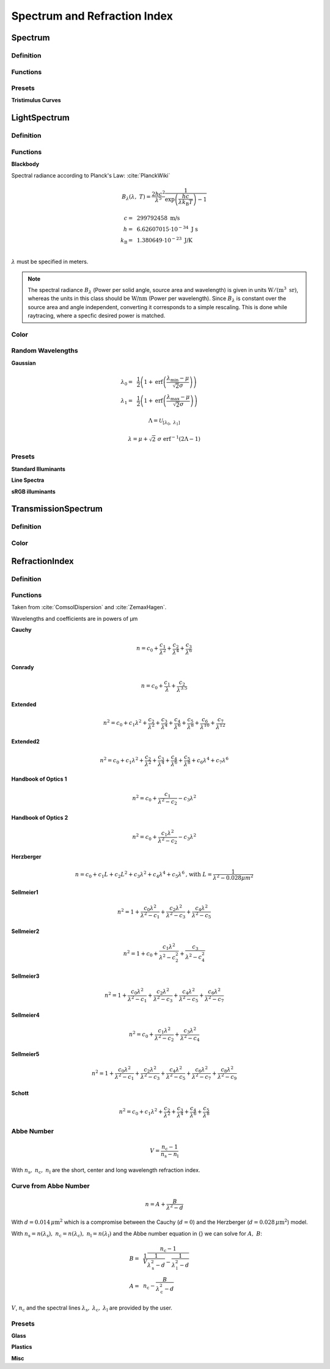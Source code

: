 ********************************
Spectrum and Refraction Index
********************************

Spectrum
==============

Definition
--------------

Functions
------------


Presets
------------

**Tristimulus Curves**

LightSpectrum
=================

Definition
-----------------


Functions
---------------

**Blackbody**

Spectral radiance according to Planck's Law: :cite:`PlanckWiki`

.. math::
   B_\lambda (\lambda, ~T) = \frac{2 h c^2}{\lambda^5} \frac{1}{\exp\left(\frac{h  c } {\lambda k_\text{B}  T}\right) - 1}


.. math::
   c =&~ 299792458 ~\text{m/s}\\
   h =&~ 6.62607015\cdot 10^{-34} ~\text{J s}\\
   k_\text{B} =&~ 1.380649 \cdot 10^{-23} ~\text{J/K}\\

:math:`\lambda` must be specified in meters.

.. Note::
   The spectral radiance :math:`B_\lambda` (Power per solid angle, source area and wavelength) is given in units :math:`\text{W}/(\text{m}^3~\text{sr})`, whereas the units in this class should be :math:`\text{W/nm}` (Power per wavelength). Since :math:`B_\lambda` is constant over the source area and angle independent, converting it corresponds to a simple rescaling. 
   This is done while raytracing, where a specfic desired power is matched.


Color
----------

Random Wavelengths
--------------------

**Gaussian**

.. math::
   \lambda_0 =&~ \frac{1}{2}\left(1 + \text{erf}\left(\frac{\lambda_\text{min} - \mu}{\sqrt{2} \sigma}\right)\right)\\
   \lambda_1 =&~ \frac{1}{2}\left(1 + \text{erf}\left(\frac{\lambda_\text{max} - \mu}{\sqrt{2} \sigma}\right)\right)
                
.. math::
    \Lambda = \mathcal{U}_{[\lambda_0, ~\lambda_1]} 

.. math::
   \lambda = \mu + \sqrt{2} ~ \sigma ~  \text{erf}^{-1}(2\Lambda-1)


Presets
--------------

**Standard Illuminants**

**Line Spectra**

**sRGB illuminants**

TransmissionSpectrum
======================

Definition
--------------

Color
-----------

RefractionIndex
===================

Definition
-------------

Functions
-------------

Taken from :cite:`ComsolDispersion` and :cite:`ZemaxHagen`.

Wavelengths and coefficients are in powers of µm

**Cauchy**

.. math::
   n = c_0 + \frac{c_1}{\lambda^2} + \frac{c_2}{\lambda^4} + \frac{c_3}{\lambda^6}

**Conrady**

.. math::
   n = c_0+ \frac{c_1} {\lambda} + \frac{c_2} {\lambda^{3.5}}

**Extended**

.. math::
   n^2 = c_0+c_1 \lambda^2+ \frac{c_2} {\lambda^{2}}+ \frac{c_3} {\lambda^{4}}+ \frac{c_4} {\lambda^{6}}+ \frac{c_5} {\lambda^{8}}+ \frac{c_6} {\lambda^{10}}+\frac{c_7} {\lambda^{12}}

**Extended2**

.. math::
   n^2 = c_0+c_1 \lambda^2+ \frac{c_2} {\lambda^{2}}+ \frac{c_3} {\lambda^{4}}+\frac{c_4} {\lambda^{6}}+\frac{c_5} {\lambda^{8}}+c_6 \lambda^4+c_7 \lambda^6

**Handbook of Optics 1**

.. math::
   n^2 = c_0+\frac{c_1}{\lambda^2-c_2}-c_3 \lambda^2

**Handbook of Optics 2**

.. math::
   n^2 = c_0+\frac{c_1 \lambda^2}{\lambda^2-c_2}-c_3 \lambda^2

**Herzberger**

.. math::
   n = c_0+c_1 L+c_2 L^2+c_3 \lambda^2+c_4 \lambda^4+c_5 \lambda^6 \text{,   with   } L= \frac{1} {\lambda^2-0.028 {\mu m^2}}

**Sellmeier1**

.. math::
   n^2 = 1+\frac{c_0 \lambda^2}{\lambda^2-c_1}+\frac{c_2 \lambda^2}{\lambda^2-c_3}+\frac{c_4 \lambda^2}{\lambda^2-c_5}

**Sellmeier2**

.. math::
   n^2 = 1+c_0+\frac{c_1 \lambda^2}{\lambda^2-c_2^2}+\frac{c_3}{\lambda^2-c_4^2}

**Sellmeier3**

.. math::
   n^2 = 1+\frac{c_0 \lambda^2}{\lambda^2-c_1}+\frac{c_2 \lambda^2}{\lambda^2-c_3}+\frac{c_4 \lambda^2}{\lambda^2-c_5}+\frac{c_6 \lambda^2}{\lambda^2-c_7}

**Sellmeier4**

.. math::
   n^2 = c_0+\frac{c_1 \lambda^2}{\lambda^2-c_2}+\frac{c_3 \lambda^2}{\lambda^2-c_4}

**Sellmeier5**

.. math::
   n^2 = 1+\frac{c_0 \lambda^2}{\lambda^2-c_1}+\frac{c_2 \lambda^2}{\lambda^2-c_3}+\frac{c_4 \lambda^2}{\lambda^2-c_5}+\frac{c_6 \lambda^2}{\lambda^2-c_7}+\frac{c_8 \lambda^2}{\lambda^2-c_9}

**Schott**

.. math::
   n^2 = c_0+c_1 \lambda^2+\frac{c_2}{ \lambda^{2}}+\frac{c_3} {\lambda^{4}}+\frac{c_4} {\lambda^{6}}+\frac{c_5} {\lambda^{8}}


Abbe Number
--------------

.. math::
   V = \frac{n_\text{c} - 1}{n_\text{s} - n_\text{l}}

With :math:`n_\text{s},~n_\text{c},~n_\text{l}` are the short, center and long wavelength refraction index.

Curve from Abbe Number
-----------------------


.. math::
   n = A + \frac{B}{\lambda^2 - d}

With :math:`d=0.014\, \mu\text{m}^2` which is a compromise between the Cauchy (:math:`d=0`) and the Herzberger (:math:`d=0.028\,\mu\text{m}^2`) model.

With :math:`n_\text{s}=n(\lambda_\text{s}),~n_\text{c}=n(\lambda_\text{c}),~n_\text{l}=n(\lambda_\text{l})` and the Abbe number equation in {} we can solve for :math:`A,~B`:

.. math::
   B =&~ \frac{1}{V}\frac{n_\text{c}-1}{\frac{1}{\lambda^2_\text{s} - d} - \frac{1}{\lambda^2_\text{l}-d}}\\
   A =&~ n_\text{c} - \frac{B}{\lambda^2_\text{c}-d}

:math:`V`, :math:`n_\text{c}` and the spectral lines :math:`\lambda_\text{s},~\lambda_\text{c},~\lambda_\text{l}` are provided by the user.

Presets
--------------

**Glass**

**Plastics**

**Misc**

